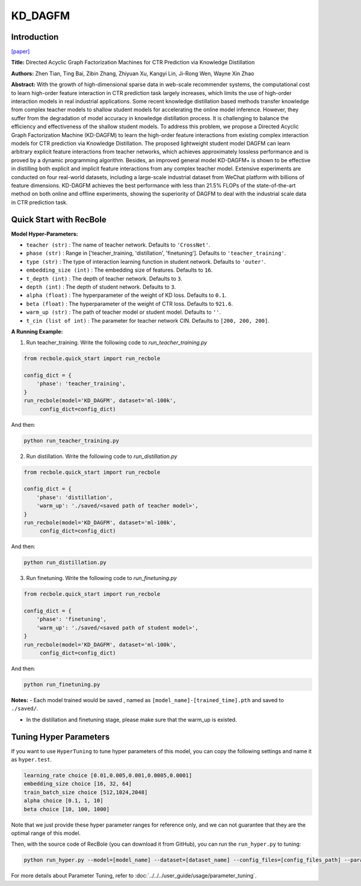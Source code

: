 KD_DAGFM
===========

Introduction
---------------------

`[paper] <https://arxiv.org/abs/2211.11159>`_

**Title:** Directed Acyclic Graph Factorization Machines for CTR Prediction via Knowledge Distillation

**Authors:** Zhen Tian, Ting Bai, Zibin Zhang, Zhiyuan Xu, Kangyi Lin, Ji-Rong Wen, Wayne Xin Zhao

**Abstract:** With the growth of high-dimensional sparse data in web-scale recommender systems,
the computational cost to learn high-order feature interaction in CTR prediction task largely increases,
which limits the use of high-order interaction models in real industrial applications.
Some recent knowledge distillation based methods transfer knowledge from complex teacher models
to shallow student models for accelerating the online model inference. However, they suffer from
the degradation of model accuracy in knowledge distillation process. It is challenging to balance the
efficiency and effectiveness of the shallow student models. To address this problem, we propose a
Directed Acyclic Graph Factorization Machine (KD-DAGFM) to learn the high-order feature interactions
from existing complex interaction models for CTR prediction via Knowledge Distillation. The proposed
lightweight student model DAGFM can learn arbitrary explicit feature interactions from teacher networks,
which achieves approximately lossless performance and is proved by a dynamic programming algorithm.
Besides, an improved general model KD-DAGFM+ is shown to be effective in distilling both explicit and
implicit feature interactions from any complex teacher model. Extensive experiments are conducted on
four real-world datasets, including a large-scale industrial dataset from WeChat platform with billions
of feature dimensions. KD-DAGFM achieves the best performance with less than 21.5% FLOPs of the state-of-the-art
method on both online and offline experiments, showing the superiority of DAGFM to deal with the industrial
scale data in CTR prediction task.

.. image:: ../../../asset/kd_dagfm.png
    :width: 500
    :align: center

Quick Start with RecBole
-------------------------

**Model Hyper-Parameters:**

- ``teacher (str)`` : The name of teacher network. Defaults to ``'CrossNet'``.
- ``phase (str)`` : Range in ['teacher_training, 'distillation', 'finetuning']. Defaults to ``'teacher_training'``.
- ``type (str)`` : The type of interaction learning function in student network. Defaults to ``'outer'``.
- ``embedding_size (int)`` : The embedding size of features. Defaults to ``16``.
- ``t_depth (int)`` : The depth of teacher network. Defaults to ``3``.
- ``depth (int)`` : The depth of student network. Defaults to ``3``.
- ``alpha (float)`` : The hyperparameter of the weight of KD loss. Defaults to ``0.1``.
- ``beta (float)`` : The hyperparameter of the weight of CTR loss. Defaults to ``921.6``.
- ``warm_up (str)`` : The path of teacher model or student model. Defaults to ``''``.
- ``t_cin (list of int)`` : The parameter for teacher network CIN. Defaults to ``[200, 200, 200]``.



**A Running Example:**

1. Run teacher_training. Write the following code to `run_teacher_training.py`

.. code:: python

   from recbole.quick_start import run_recbole

   config_dict = {
       'phase': 'teacher_training',
   }
   run_recbole(model='KD_DAGFM', dataset='ml-100k',
        config_dict=config_dict)

And then:

.. code:: bash

   python run_teacher_training.py

2. Run distillation. Write the following code to `run_distillation.py`

.. code:: python

   from recbole.quick_start import run_recbole

   config_dict = {
       'phase': 'distillation',
       'warm_up': './saved/<saved path of teacher model>',
   }
   run_recbole(model='KD_DAGFM', dataset='ml-100k',
        config_dict=config_dict)

And then:

.. code:: bash

   python run_distillation.py

3. Run finetuning. Write the following code to `run_finetuning.py`

.. code:: python

   from recbole.quick_start import run_recbole

   config_dict = {
       'phase': 'finetuning',
       'warm_up': './saved/<saved path of student model>',
   }
   run_recbole(model='KD_DAGFM', dataset='ml-100k',
        config_dict=config_dict)

And then:

.. code:: bash

   python run_finetuning.py


**Notes:**
- Each model trained would be saved , named as ``[model_name]-[trained_time].pth`` and saved to ``./saved/``.

- In the distillation and finetuning stage, please make sure that the warm_up is existed.

Tuning Hyper Parameters
-------------------------

If you want to use ``HyperTuning`` to tune hyper parameters of this model, you can copy the following settings and name it as ``hyper.test``.

.. code:: bash

   learning_rate choice [0.01,0.005,0.001,0.0005,0.0001]
   embedding_size choice [16, 32, 64]
   train_batch_size choice [512,1024,2048]
   alpha choice [0.1, 1, 10]
   beta choice [10, 100, 1000]

Note that we just provide these hyper parameter ranges for reference only, and we can not guarantee that they are the optimal range of this model.

Then, with the source code of RecBole (you can download it from GitHub), you can run the ``run_hyper.py`` to tuning:

.. code:: bash

	python run_hyper.py --model=[model_name] --dataset=[dataset_name] --config_files=[config_files_path] --params_file=hyper.test

For more details about Parameter Tuning, refer to :doc:`../../../user_guide/usage/parameter_tuning`.


